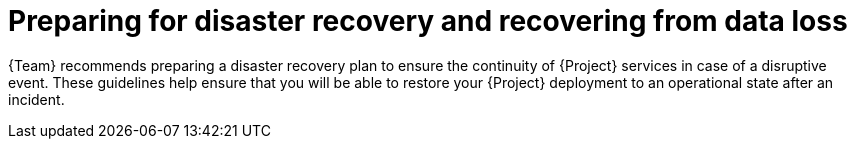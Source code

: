 :_mod-docs-content-type: CONCEPT

[id="preparing-for-disaster-recovery-and-recovering-from-data-loss"]
= Preparing for disaster recovery and recovering from data loss

{Team} recommends preparing a disaster recovery plan to ensure the continuity of {Project} services in case of a disruptive event.
These guidelines help ensure that you will be able to restore your {Project} deployment to an operational state after an incident.
